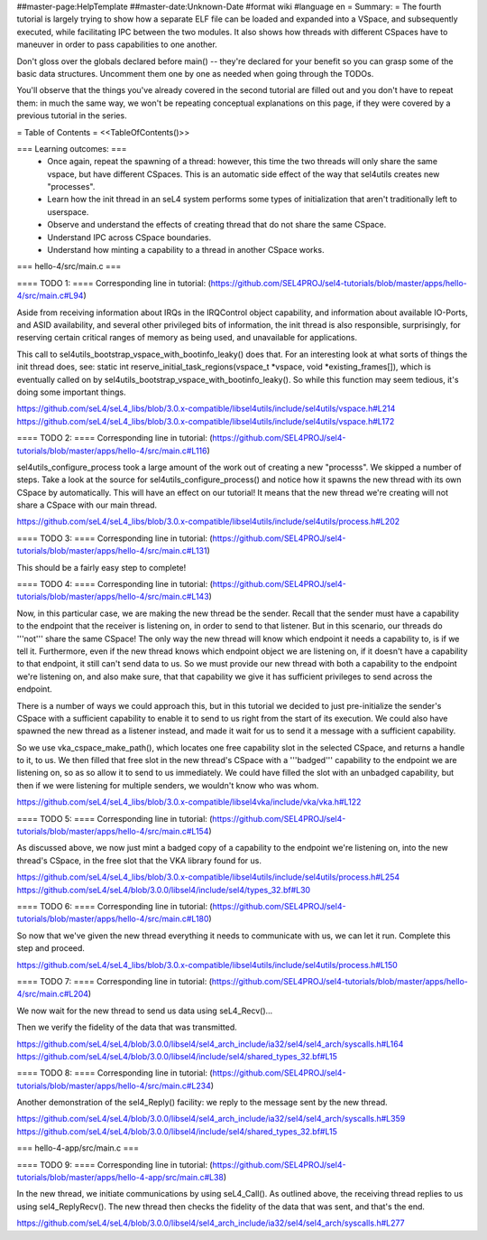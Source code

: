##master-page:HelpTemplate
##master-date:Unknown-Date
#format wiki
#language en
= Summary: =
The fourth tutorial is largely trying to show how a separate ELF file can be loaded and expanded into a VSpace, and subsequently executed, while facilitating IPC between the two modules. It also shows how threads with different CSpaces have to maneuver in order to pass capabilities to one another.

Don't gloss over the globals declared before main() -- they're declared for your benefit so you can grasp some of the basic data structures. Uncomment them one by one as needed when going through the TODOs.

You'll observe that the things you've already covered in the second tutorial are filled out and you don't have to repeat them: in much the same way, we won't be repeating conceptual explanations on this page, if they were covered by a previous tutorial in the series.

= Table of Contents =
<<TableOfContents()>>

=== Learning outcomes: ===
 * Once again, repeat the spawning of a thread: however, this time the two threads will only share the same vspace, but have different CSpaces. This is an automatic side effect of the way that sel4utils creates new "processes".
 * Learn how the init thread in an seL4 system performs some types of initialization that aren't traditionally left to userspace.
 * Observe and understand the effects of creating thread that do not share the same CSpace.
 * Understand IPC across CSpace boundaries.
 * Understand how minting a capability to a thread in another CSpace works.

=== hello-4/src/main.c ===

==== TODO 1: ====
Corresponding line in tutorial: (https://github.com/SEL4PROJ/sel4-tutorials/blob/master/apps/hello-4/src/main.c#L94)

Aside from receiving information about IRQs in the IRQControl object capability, and information about available IO-Ports, and ASID availability, and several other privileged bits of information, the init thread is also responsible, surprisingly, for reserving certain critical ranges of memory as being used, and unavailable for applications.

This call to sel4utils_bootstrap_vspace_with_bootinfo_leaky() does that. For an interesting look at what sorts of things the init thread does, see: static int reserve_initial_task_regions(vspace_t *vspace, void *existing_frames[]), which is eventually called on by sel4utils_bootstrap_vspace_with_bootinfo_leaky(). So while this function may seem tedious, it's doing some important things.

https://github.com/seL4/seL4_libs/blob/3.0.x-compatible/libsel4utils/include/sel4utils/vspace.h#L214
https://github.com/seL4/seL4_libs/blob/3.0.x-compatible/libsel4utils/include/sel4utils/vspace.h#L172

==== TODO 2: ====
Corresponding line in tutorial: (https://github.com/SEL4PROJ/sel4-tutorials/blob/master/apps/hello-4/src/main.c#L116)

sel4utils_configure_process took a large amount of the work out of creating a new "processs". We skipped a number of steps. Take a look at the source for sel4utils_configure_process() and notice how it spawns the new thread with its own CSpace by automatically. This will have an effect on our tutorial! It means that the new thread we're creating will not share a CSpace with our main thread.

https://github.com/seL4/seL4_libs/blob/3.0.x-compatible/libsel4utils/include/sel4utils/process.h#L202

==== TODO 3: ====
Corresponding line in tutorial: (https://github.com/SEL4PROJ/sel4-tutorials/blob/master/apps/hello-4/src/main.c#L131)

This should be a fairly easy step to complete!

==== TODO 4: ====
Corresponding line in tutorial: (https://github.com/SEL4PROJ/sel4-tutorials/blob/master/apps/hello-4/src/main.c#L143)

Now, in this particular case, we are making the new thread be the sender. Recall that the sender must have a capability to the endpoint that the receiver is listening on, in order to send to that listener. But in this scenario, our threads do '''not''' share the same CSpace! The only way the new thread will know which endpoint it needs a capability to, is if we tell it. Furthermore, even if the new thread knows which endpoint object we are listening on, if it doesn't have a capability to that endpoint, it still can't send data to us. So we must provide our new thread with both a capability to the endpoint we're listening on, and also make sure, that that capability we give it has sufficient privileges to send across the endpoint.

There is a number of ways we could approach this, but in this tutorial we decided to just pre-initialize the sender's CSpace with a sufficient capability to enable it to send to us right from the start of its execution. We could also have spawned the new thread as a listener instead, and made it wait for us to send it a message with a sufficient capability.

So we use vka_cspace_make_path(), which locates one free capability slot in the selected CSpace, and returns a handle to it, to us. We then filled that free slot in the new thread's CSpace with a '''badged''' capability to the endpoint we are listening on, so as so allow it to send to us immediately. We could have filled the slot with an unbadged capability, but then if we were listening for multiple senders, we wouldn't know who was whom.

https://github.com/seL4/seL4_libs/blob/3.0.x-compatible/libsel4vka/include/vka/vka.h#L122

==== TODO 5: ====
Corresponding line in tutorial: (https://github.com/SEL4PROJ/sel4-tutorials/blob/master/apps/hello-4/src/main.c#L154)

As discussed above, we now just mint a badged copy of a capability to the endpoint we're listening on, into the new thread's CSpace, in the free slot that the VKA library found for us.

https://github.com/seL4/seL4_libs/blob/3.0.x-compatible/libsel4utils/include/sel4utils/process.h#L254
https://github.com/seL4/seL4/blob/3.0.0/libsel4/include/sel4/types_32.bf#L30

==== TODO 6: ====
Corresponding line in tutorial: (https://github.com/SEL4PROJ/sel4-tutorials/blob/master/apps/hello-4/src/main.c#L180)

So now that we've given the new thread everything it needs to communicate with us, we can let it run. Complete this step and proceed.

https://github.com/seL4/seL4_libs/blob/3.0.x-compatible/libsel4utils/include/sel4utils/process.h#L150
 
==== TODO 7: ====
Corresponding line in tutorial: (https://github.com/SEL4PROJ/sel4-tutorials/blob/master/apps/hello-4/src/main.c#L204)

We now wait for the new thread to send us data using seL4_Recv()...

Then we verify the fidelity of the data that was transmitted.

https://github.com/seL4/seL4/blob/3.0.0/libsel4/sel4_arch_include/ia32/sel4/sel4_arch/syscalls.h#L164
https://github.com/seL4/seL4/blob/3.0.0/libsel4/include/sel4/shared_types_32.bf#L15

==== TODO 8: ====
Corresponding line in tutorial: (https://github.com/SEL4PROJ/sel4-tutorials/blob/master/apps/hello-4/src/main.c#L234)

Another demonstration of the sel4_Reply() facility: we reply to the message sent by the new thread.

https://github.com/seL4/seL4/blob/3.0.0/libsel4/sel4_arch_include/ia32/sel4/sel4_arch/syscalls.h#L359
https://github.com/seL4/seL4/blob/3.0.0/libsel4/include/sel4/shared_types_32.bf#L15

=== hello-4-app/src/main.c ===

==== TODO 9: ====
Corresponding line in tutorial: (https://github.com/SEL4PROJ/sel4-tutorials/blob/master/apps/hello-4-app/src/main.c#L38)

In the new thread, we initiate communications by using seL4_Call(). As outlined above, the receiving thread replies to us using sel4_ReplyRecv(). The new thread then checks the fidelity of the data that was sent, and that's the end.

https://github.com/seL4/seL4/blob/3.0.0/libsel4/sel4_arch_include/ia32/sel4/sel4_arch/syscalls.h#L277
